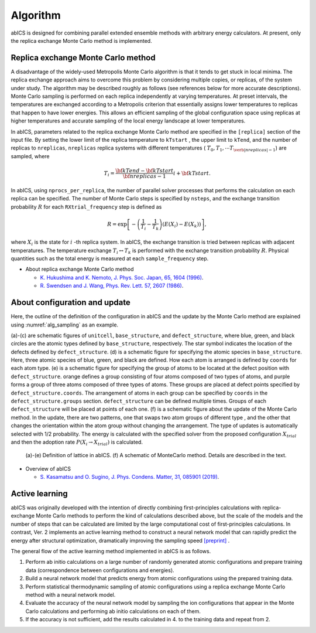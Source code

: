 **********
Algorithm
**********
abICS is designed for combining parallel extended ensemble methods with
arbitrary energy calculators. At present, only the replica exchange
Monte Carlo method is implemented.

Replica exchange Monte Carlo method
------------------------------------
A disadvantage of the widely-used Metropolis Monte Carlo algorithm is
that it tends to get stuck in local minima.
The replica exchange approach aims to overcome this problem by
considering multiple copies, or replicas, of the system under study.
The algorithm may be described roughly as follows
(see references below for more accurate descriptions).
Monte Carlo sampling is performed on each replica independently at
varying temperatures. At preset intervals, the temperatures are
exchanged according to a Metropolis criterion that essentially
assigns lower temperatures to replicas that happen to have lower
energies. This allows an efficient sampling of the global configuration
space using replicas at higher temperatures and accurate sampling of
the local energy landscape at lower temperatures.

In abICS, parameters related to the replica exchange Monte Carlo method are specified in the ``[replica]`` section of the input file.
By setting the lower limit of the replica temperature to ``kTstart`` , the upper limit to ``kTend``, and the number of replicas to ``nreplicas``,
``nreplicas`` replica systems with different temperatures ( :math:`T_0, T_1, \cdots T_{\verb|nreplicas|-1}`) are sampled, where

.. math::
   
   T_i = \frac{\bf{kTend}-\bf{kTstart}}{\bf{nreplicas}-1} i + \bf{kTstart}.

In abICS, using ``nprocs_per_replica``, the number of parallel solver processes that performs the calculation on each replica can be specified.
The number of Monte Carlo steps is specified by ``nsteps``, and the exchange transition probability :math:`R` for each ``RXtrial_frequency`` step is defined as

.. math::

   R = \exp\left[-\left(\frac{1}{T_i}-\frac{1}{T_{k}}\right)\left(E(X_i)-E(X_{k})\right)\right],

where  :math:`X_i` is the state for :math:`i` -th replica system. In abICS, the exchange transition is tried between replicas with adjacent temperatures.
The temperature exchange :math:`T_i \leftrightarrow T_{k}` is performed with the exchange transition probability :math:`R`.
Physical quantities such as the total energy is measured at each ``sample_frequency`` step.

- About replica exchange Monte Carlo method

  - `K. Hukushima and K. Nemoto, J. Phys. Soc. Japan, 65, 1604 (1996) <https://journals.jps.jp/doi/abs/10.1143/JPSJ.65.1604>`_.
  - `R. Swendsen and J. Wang, Phys. Rev. Lett. 57, 2607 (1986) <https://journals.aps.org/prl/abstract/10.1103/PhysRevLett.57.2607>`_.


About configuration and update
------------------------------------

Here, the outline of the definition of the configuration in abICS and the update by the Monte Carlo method are explained using :numref:`alg_sampling` as an example.

(a)-(c) are schematic figures of ``unitcell``, ``base_structure``, and ``defect_structure``, where blue, green, and black circles are the atomic types defined by ``base_structure``, respectively. The star symbol indicates the location of the defects defined by ``defect_structure``.
(d) is a schematic figure for specifying the atomic species in ``base_structure``. Here, three atomic species of blue, green, and black are defined. How each atom is arranged is defined by ``coords`` for each atom type.
(e) is a schematic figure for specifying the group of atoms to be located at the defect position with ``defect_structure``. orange defines a group consisting of four atoms composed of two types of atoms, and purple forms a group of three atoms composed of three types of atoms. These groups are placed at defect points specified by ``defect_structure.coords``. The arrangement of atoms in each group can be specified by ``coords`` in the ``defect_structure.groups`` section.
``defect_structure`` can be defined multiple times. Groups of each ``defect_structure`` will be placed at points of each one.
(f) is a schematic figure about the update of the Monte Carlo method. In the update, there are two patterns, one that swaps two atom groups of different type
, and the other that changes the orientation within the atom group without changing the arrangement. The type of updates is automatically selected with 1/2 probability. The energy is calculated with the specified solver from the proposed configuration :math:`X_ {trial}` and then the adoption rate :math:`P (X_i \rightarrow X_ {trial})` is calculated.

.. figure:: ../../../image/alg_sampling.png
     :name: alg_sampling
     :scale: 15%
	    
     (a)-(e) Definition of lattice in abICS. (f) A schematic of MonteCarlo method. Details are described in the text.



- Overview of abICS

  - `S. Kasamatsu and O. Sugino, J. Phys. Condens. Matter, 31, 085901 (2019) <https://iopscience.iop.org/article/10.1088/1361-648X/aaf75c/meta>`_.


Active learning
------------------------------------------
abICS was originally developed with the intention of directly combining first-principles calculations with replica-exchange Monte Carlo methods to perform the kind of calculations described above,
but the scale of the models and the number of steps that can be calculated are limited by the large computational cost of first-principles calculations.
In contrast, Ver. 2 implements an active learning method to construct a neural network model that can rapidly predict the energy after structural optimization,
dramatically improving the sampling speed `[preprint] <https://arxiv.org/abs/2008.02572>`_ .

The general flow of the active learning method implemented in abICS is as follows.

1. Perform ab initio calculations on a large number of randomly generated atomic configurations and prepare training data (correspondence between configurations and energies).
2. Build a neural network model that predicts energy from atomic configurations using the prepared training data.
3. Perform statistical thermodynamic sampling of atomic configurations using a replica exchange Monte Carlo method with a neural network model.
4. Evaluate the accuracy of the neural network model by sampling the ion configurations that appear in the Monte Carlo calculations and performing ab initio calculations on each of them.
5. If the accuracy is not sufficient, add the results calculated in 4. to the training data and repeat from 2.

.. image:: ../../../image/al_scheme.pdf
   :width: 800px
   :align: center



